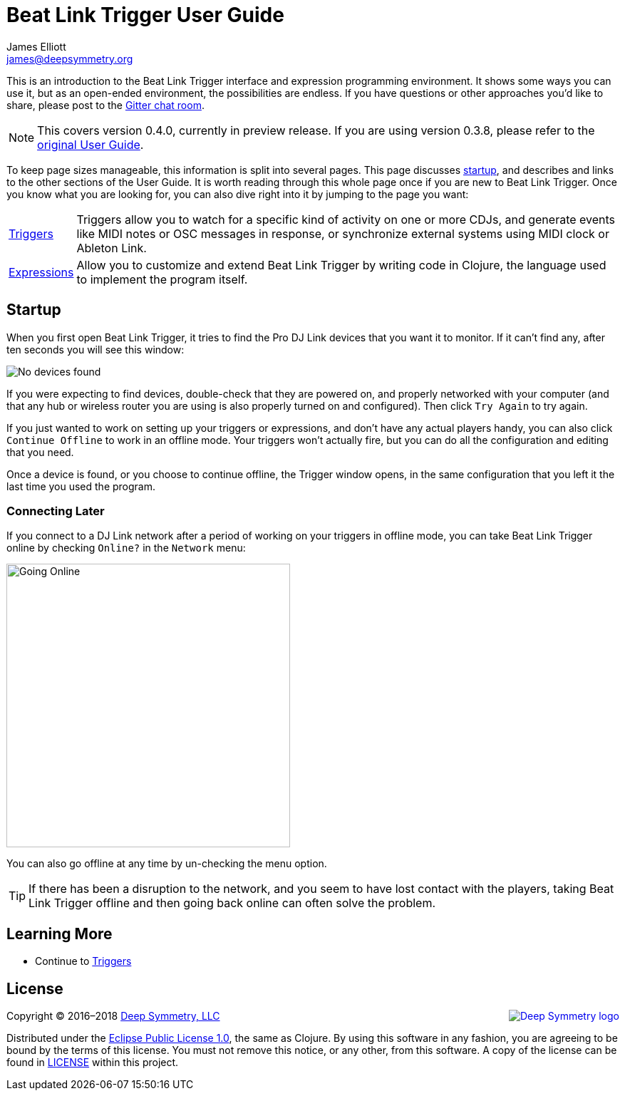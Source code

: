 = Beat Link Trigger User Guide
James Elliott <james@deepsymmetry.org>
:icons: font
:experimental:

// Set up support for relative links on GitHub, and give it
// usable icons for admonitions, w00t! Add more conditions
// if you need to support other environments and extensions.
ifdef::env-github[]
:outfilesuffix: .adoc
:tip-caption: :bulb:
:note-caption: :information_source:
:important-caption: :heavy_exclamation_mark:
:caution-caption: :fire:
:warning-caption: :warning:
endif::[]

This is an introduction to the Beat Link Trigger interface and
expression programming environment. It shows some ways you can use it,
but as an open-ended environment, the possibilities are endless. If you
have questions or other approaches you'd like to share, please post to
the https://gitter.im/brunchboy/beat-link-trigger[Gitter chat room].

[NOTE]
====
This covers version 0.4.0, currently in preview release.
If you are using version 0.3.8, please refer to the
<<README#beat-link-trigger-user-guide,original User Guide>>.
====

To keep page sizes manageable, this information is split into several
pages. This page discusses <<startup,startup>>, and describes and
links to the other sections of the User Guide. It is worth
reading through this whole page once if you are new to Beat Link Trigger.
Once you know what you are looking for, you can also dive right into it by
jumping to the page you want:

****

[horizontal]
 <<Triggers#triggers,Triggers>>::
Triggers allow you to watch for a specific kind of activity on one or
more CDJs, and generate events like MIDI notes or OSC messages in
response, or synchronize external systems using MIDI clock or Ableton
Link.

<<Expressons#expressions,Expressions>>::
Allow you to customize and extend Beat Link Trigger by writing code in
Clojure, the language used to implement the program itself.

****

== Startup

When you first open Beat Link Trigger, it tries to find the Pro DJ
Link devices that you want it to monitor. If it can't find any, after
ten seconds you will see this window:

image:assets/NoDevices.png[No devices found]

If you were expecting to find devices, double-check that they are
powered on, and properly networked with your computer (and that any
hub or wireless router you are using is also properly turned on and
configured). Then click kbd:[Try Again] to try again.

If you just wanted to work on setting up your triggers or expressions,
and don't have any actual players handy, you can also click
kbd:[Continue Offline] to work in an offline mode. Your triggers won't
actually fire, but you can do all the configuration and editing that
you need.

Once a device is found, or you choose to continue offline, the Trigger
window opens, in the same configuration that you left it the last time
you used the program.

=== Connecting Later

If you connect to a DJ Link network after a period of working on your
triggers in offline mode, you can take Beat Link Trigger online by
checking `Online?` in the `Network` menu:

image:assets/GoingOnline04.png[Going Online, 398]

You can also go offline at any time by un-checking the menu option.

[TIP]
====
If there has been a disruption to the network, and you seem to have
lost contact with the players, taking Beat Link Trigger offline and
then going back online can often solve the problem.
====

== Learning More

****

* Continue to <<Triggers#triggers,Triggers>>

****

// Once Git finally supports it, change this to: include::Footer.adoc[]
== License

+++<a href="http://deepsymmetry.org"><img src="assets/DS-logo-bw-200-padded-left.png" align="right" alt="Deep Symmetry logo"></a>+++
Copyright © 2016&ndash;2018 http://deepsymmetry.org[Deep Symmetry, LLC]

Distributed under the
http://opensource.org/licenses/eclipse-1.0.php[Eclipse Public License
1.0], the same as Clojure. By using this software in any fashion, you
are agreeing to be bound by the terms of this license. You must not
remove this notice, or any other, from this software. A copy of the
license can be found in
https://github.com/brunchboy/beat-link-trigger/blob/master/LICENSE[LICENSE]
within this project.
